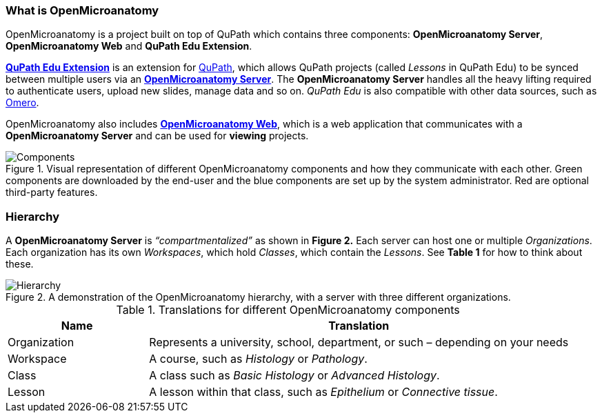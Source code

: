 === What is OpenMicroanatomy

OpenMicroanatomy is a project built on top of QuPath which contains three components: *OpenMicroanatomy Server*, *OpenMicroanatomy Web* and *QuPath Edu Extension*.

https://github.com/openmicroanatomy/qupath-extension[*QuPath Edu Extension*] is an extension for https://qupath.github.io/[QuPath], which allows QuPath projects (called _Lessons_ in QuPath Edu) to be synced between multiple users via an https://github.com/openmicroanatomy/server[*OpenMicroanatomy Server*]. The *OpenMicroanatomy Server* handles all the heavy lifting required to authenticate users, upload new slides, manage data and so on. _QuPath Edu_ is also compatible with other data sources, such as https://github.com/qupath/qupath-extension-omero[Omero].

OpenMicroanatomy also includes https://github.com/openmicroanatomy/web[*OpenMicroanatomy Web*], which is a web application that communicates with a *OpenMicroanatomy Server* and can be used for *viewing* projects.

.Visual representation of different OpenMicroanatomy components and how they communicate with each other. Green components are downloaded by the end-user and the blue components are set up by the system administrator. Red are optional third-party features.
[#img-components]
image::Components.png[Components]

=== Hierarchy

A *OpenMicroanatomy Server* is _“compartmentalized”_ as shown in *Figure 2.* Each server can host one or multiple _Organizations_. Each organization has its own _Workspaces_, which hold _Classes_, which contain the _Lessons_. See *Table 1* for how to think about these.

.A demonstration of the OpenMicroanatomy hierarchy, with a server with three different organizations.
[#img-hierarchy]
image::Hierarchy.png[Hierarchy]

.Translations for different OpenMicroanatomy components
[cols="1,3"]
|===
|Name |Translation 

|Organization
|Represents a university, school, department, or such – depending on your needs

|Workspace
|A course, such as _Histology_ or _Pathology_.

|Class
|A class such as _Basic Histology_ or _Advanced Histology_.

|Lesson
|A lesson within that class, such as _Epithelium_ or _Connective tissue_.
|===